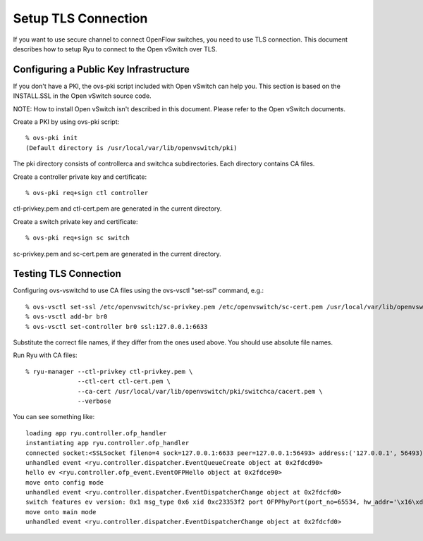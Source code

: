 ********************
Setup TLS Connection
********************

If you want to use secure channel to connect OpenFlow switches, you
need to use TLS connection. This document describes how to setup Ryu
to connect to the Open vSwitch over TLS.


Configuring a Public Key Infrastructure
========================================

If you don't have a PKI, the ovs-pki script included with Open vSwitch
can help you. This section is based on the INSTALL.SSL in the Open
vSwitch source code.

NOTE: How to install Open vSwitch isn't described in this
document. Please refer to the Open vSwitch documents.


Create a PKI by using ovs-pki script::

    % ovs-pki init
    (Default directory is /usr/local/var/lib/openvswitch/pki)

The pki directory consists of controllerca and switchca
subdirectories. Each directory contains CA files.


Create a controller private key and certificate::

    % ovs-pki req+sign ctl controller

ctl-privkey.pem and ctl-cert.pem are generated in the current
directory.


Create a switch private key and certificate::

    % ovs-pki req+sign sc switch

sc-privkey.pem and sc-cert.pem are generated in the current directory.


Testing TLS Connection
======================

Configuring ovs-vswitchd to use CA files using the ovs-vsctl "set-ssl"
command, e.g.::

    % ovs-vsctl set-ssl /etc/openvswitch/sc-privkey.pem /etc/openvswitch/sc-cert.pem /usr/local/var/lib/openvswitch/pki/controllerca/cacert.pem
    % ovs-vsctl add-br br0
    % ovs-vsctl set-controller br0 ssl:127.0.0.1:6633

Substitute the correct file names, if they differ from the ones used
above. You should use absolute file names.


Run Ryu with CA files::

    % ryu-manager --ctl-privkey ctl-privkey.pem \
                  --ctl-cert ctl-cert.pem \
                  --ca-cert /usr/local/var/lib/openvswitch/pki/switchca/cacert.pem \
                  --verbose

You can see something like::

    loading app ryu.controller.ofp_handler
    instantiating app ryu.controller.ofp_handler
    connected socket:<SSLSocket fileno=4 sock=127.0.0.1:6633 peer=127.0.0.1:56493> address:('127.0.0.1', 56493)
    unhandled event <ryu.controller.dispatcher.EventQueueCreate object at 0x2fdcd90>
    hello ev <ryu.controller.ofp_event.EventOFPHello object at 0x2fdce90>
    move onto config mode
    unhandled event <ryu.controller.dispatcher.EventDispatcherChange object at 0x2fdcfd0>
    switch features ev version: 0x1 msg_type 0x6 xid 0xc23353f2 port OFPPhyPort(port_no=65534, hw_addr='\x16\xd8u\xe7[C', name='br0\x00\x00\x00\x00\x00\x00\x00\x00\x00\x00\x00\x00\x00', config=1, state=1, curr=0, advertised=0, supported=0, peer=0)
    move onto main mode
    unhandled event <ryu.controller.dispatcher.EventDispatcherChange object at 0x2fdcfd0>

